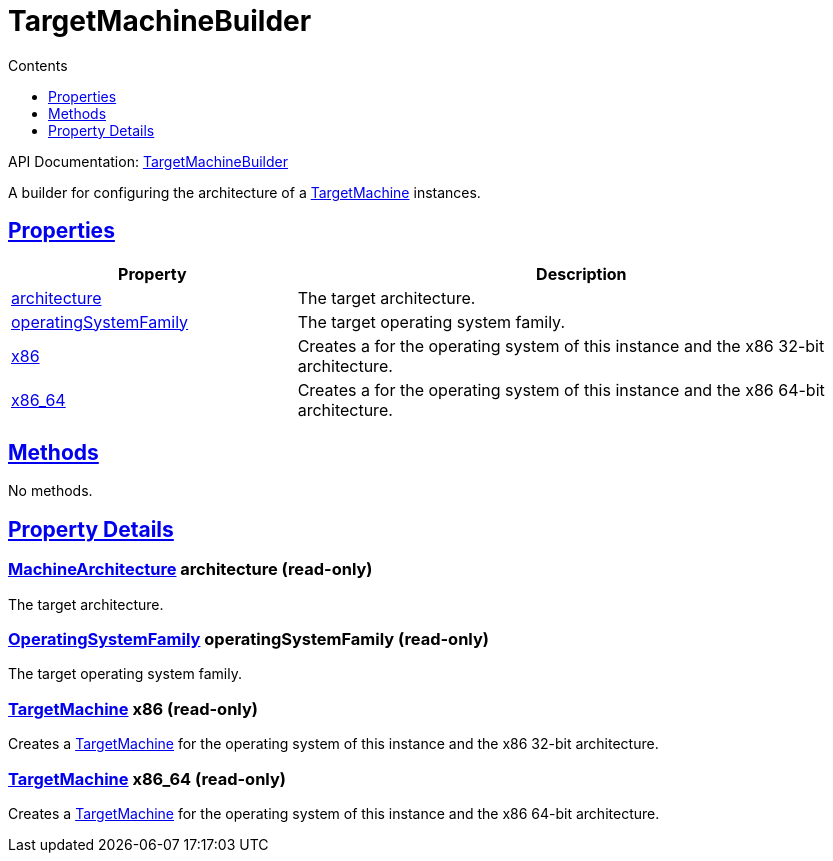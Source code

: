 :toc:
:toclevels: 1
:toc-title: Contents
:icons: font
:idprefix:
:jbake-status: published
:encoding: utf-8
:lang: en-US
:sectanchors: true
:sectlinks: true
:linkattrs: true
= TargetMachineBuilder
:jbake-type: dsl_chapter
:jbake-tags: user manual, gradle plugin dsl, TargetMachineBuilder
:jbake-description: Learn about the build language of the TargetMachineBuilder type.
:jbake-category: Native types

API Documentation: link:../javadoc/dev/nokee/platform/nativebase/TargetMachineBuilder.html[TargetMachineBuilder]

A builder for configuring the architecture of a link:../javadoc/dev/nokee/runtime/nativebase/TargetMachine.html[TargetMachine] instances.



== Properties



[cols="1,2", options="header", width=100%]
|===
|Property
|Description


|link:#dev.nokee.platform.nativebase.TargetMachineBuilder:architecture[architecture]
|The target architecture.

|link:#dev.nokee.platform.nativebase.TargetMachineBuilder:operatingSystemFamily[operatingSystemFamily]
|The target operating system family.

|link:#dev.nokee.platform.nativebase.TargetMachineBuilder:x86[x86]
|Creates a  for the operating system of this instance and the x86 32-bit architecture.

|link:#dev.nokee.platform.nativebase.TargetMachineBuilder:x86_64[x86_64]
|Creates a  for the operating system of this instance and the x86 64-bit architecture.

|===




== Methods

No methods.




== Property Details


[[dev.nokee.platform.nativebase.TargetMachineBuilder:architecture]]
=== link:../javadoc/dev/nokee/runtime/nativebase/MachineArchitecture.html[MachineArchitecture] architecture (read-only)

The target architecture.



[[dev.nokee.platform.nativebase.TargetMachineBuilder:operatingSystemFamily]]
=== link:../javadoc/dev/nokee/runtime/nativebase/OperatingSystemFamily.html[OperatingSystemFamily] operatingSystemFamily (read-only)

The target operating system family.



[[dev.nokee.platform.nativebase.TargetMachineBuilder:x86]]
=== link:../javadoc/dev/nokee/runtime/nativebase/TargetMachine.html[TargetMachine] x86 (read-only)

Creates a link:../javadoc/dev/nokee/runtime/nativebase/TargetMachine.html[TargetMachine] for the operating system of this instance and the x86 32-bit architecture.



[[dev.nokee.platform.nativebase.TargetMachineBuilder:x86_64]]
=== link:../javadoc/dev/nokee/runtime/nativebase/TargetMachine.html[TargetMachine] x86_64 (read-only)

Creates a link:../javadoc/dev/nokee/runtime/nativebase/TargetMachine.html[TargetMachine] for the operating system of this instance and the x86 64-bit architecture.









